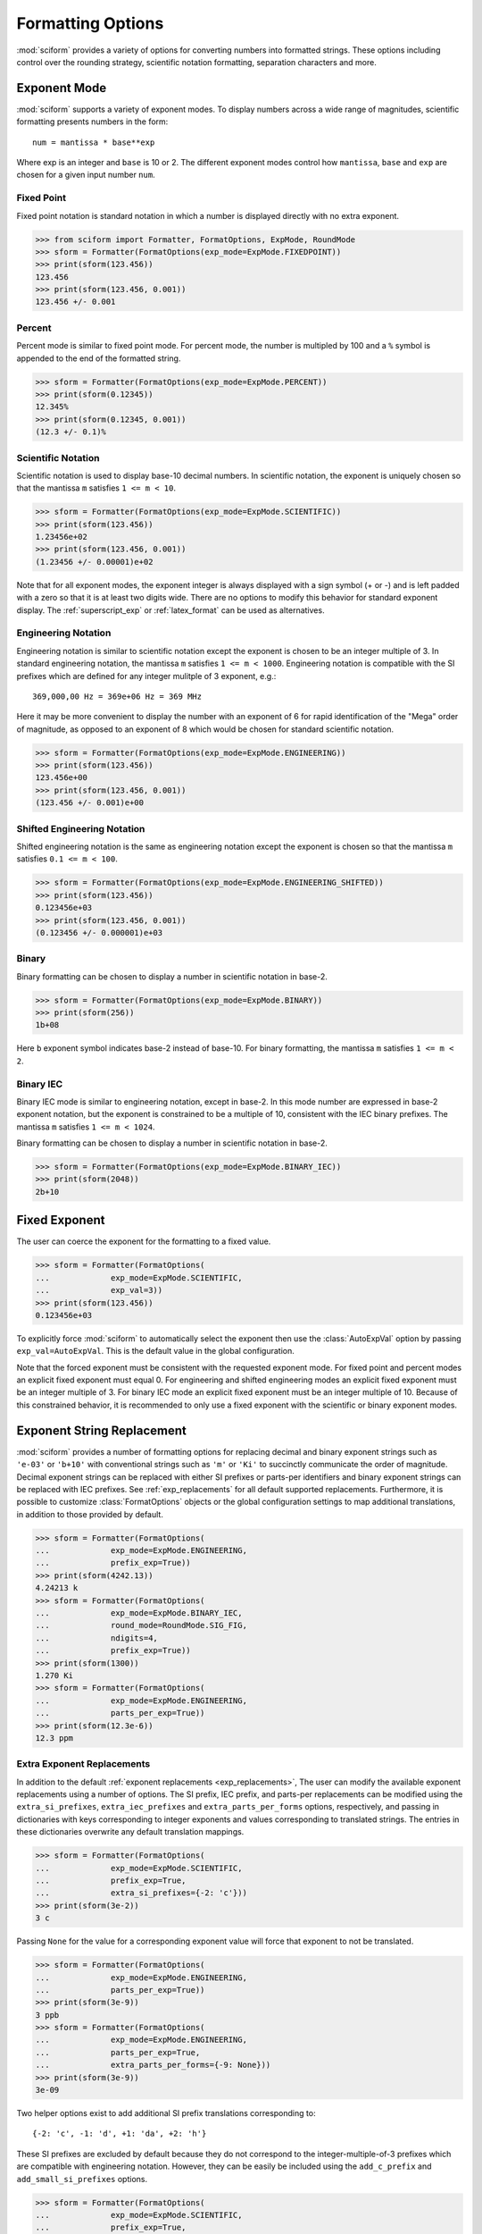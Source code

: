 .. _formatting_options:

##################
Formatting Options
##################

.. module:: sciform
   :noindex:

:mod:`sciform` provides a variety of options for converting numbers into
formatted strings.
These options including control over the rounding strategy, scientific
notation formatting, separation characters and more.

Exponent Mode
=============

:mod:`sciform` supports a variety of exponent modes.
To display numbers across a wide range of magnitudes, scientific
formatting presents numbers in the form::

   num = mantissa * base**exp

Where exp is an integer and ``base`` is 10 or 2.
The different exponent modes control how ``mantissa``, ``base`` and
``exp`` are chosen for a given input number ``num``.

.. _fixed_point:

Fixed Point
-----------

Fixed point notation is standard notation in which a number is displayed
directly with no extra exponent.

>>> from sciform import Formatter, FormatOptions, ExpMode, RoundMode
>>> sform = Formatter(FormatOptions(exp_mode=ExpMode.FIXEDPOINT))
>>> print(sform(123.456))
123.456
>>> print(sform(123.456, 0.001))
123.456 +/- 0.001

.. _percent_mode:

Percent
-------

Percent mode is similar to fixed point mode.
For percent mode, the number is multipled by 100 and a ``%`` symbol is
appended to the end of the formatted string.

>>> sform = Formatter(FormatOptions(exp_mode=ExpMode.PERCENT))
>>> print(sform(0.12345))
12.345%
>>> print(sform(0.12345, 0.001))
(12.3 +/- 0.1)%

.. _scientific:

Scientific Notation
-------------------

Scientific notation is used to display base-10 decimal numbers.
In scientific notation, the exponent is uniquely chosen so that the
mantissa ``m`` satisfies ``1 <= m < 10``.

>>> sform = Formatter(FormatOptions(exp_mode=ExpMode.SCIENTIFIC))
>>> print(sform(123.456))
1.23456e+02
>>> print(sform(123.456, 0.001))
(1.23456 +/- 0.00001)e+02

Note that for all exponent modes, the exponent integer is always displayed
with a sign symbol (+ or -) and is left padded with a zero so that it is
at least two digits wide. There are no options to modify this behavior
for standard exponent display. The :ref:`superscript_exp` or
:ref:`latex_format` can be used as alternatives.

.. _engineering:

Engineering Notation
--------------------

Engineering notation is similar to scientific notation except the
exponent is chosen to be an integer multiple of 3.
In standard engineering notation, the mantissa ``m`` satisfies
``1 <= m < 1000``.
Engineering notation is compatible with the SI prefixes which are
defined for any integer mulitple of 3 exponent, e.g.::

   369,000,00 Hz = 369e+06 Hz = 369 MHz

Here it may be more convenient to display the number with an exponent of
6 for rapid identification of the "Mega" order of magnitude, as opposed
to an exponent of 8 which would be chosen for standard scientific
notation.

>>> sform = Formatter(FormatOptions(exp_mode=ExpMode.ENGINEERING))
>>> print(sform(123.456))
123.456e+00
>>> print(sform(123.456, 0.001))
(123.456 +/- 0.001)e+00

.. _engineering_shifted:

Shifted Engineering Notation
----------------------------

Shifted engineering notation is the same as engineering notation except
the exponent is chosen so that the mantissa ``m`` satisfies
``0.1 <= m < 100``.

>>> sform = Formatter(FormatOptions(exp_mode=ExpMode.ENGINEERING_SHIFTED))
>>> print(sform(123.456))
0.123456e+03
>>> print(sform(123.456, 0.001))
(0.123456 +/- 0.000001)e+03

.. _binary:

Binary
------

Binary formatting can be chosen to display a number in scientific
notation in base-2.

>>> sform = Formatter(FormatOptions(exp_mode=ExpMode.BINARY))
>>> print(sform(256))
1b+08

Here ``b`` exponent symbol indicates base-2 instead of base-10.
For binary formatting, the mantissa ``m`` satisfies ``1 <= m < 2``.

.. _binary_iec:

Binary IEC
----------

Binary IEC mode is similar to engineering notation, except in base-2.
In this mode number are expressed in base-2 exponent notation, but the
exponent is constrained to be a multiple of 10, consistent with the
IEC binary prefixes.
The mantissa ``m`` satisfies ``1 <= m < 1024``.

Binary formatting can be chosen to display a number in scientific
notation in base-2.

>>> sform = Formatter(FormatOptions(exp_mode=ExpMode.BINARY_IEC))
>>> print(sform(2048))
2b+10

Fixed Exponent
==============

The user can coerce the exponent for the formatting to a fixed value.

>>> sform = Formatter(FormatOptions(
...             exp_mode=ExpMode.SCIENTIFIC,
...             exp_val=3))
>>> print(sform(123.456))
0.123456e+03

To explicitly force :mod:`sciform` to automatically select the exponent
then use the :class:`AutoExpVal` option by passing
``exp_val=AutoExpVal``.
This is the default value in the global configuration.

Note that the forced exponent must be consistent with the requested
exponent mode.
For fixed point and percent modes an explicit fixed exponent must equal
0.
For engineering and shifted engineering modes an explicit fixed exponent
must be an integer multiple of 3.
For binary IEC mode an explicit fixed exponent must be an integer
multiple of 10.
Because of this constrained behavior, it is recommended to only use a
fixed exponent with the scientific or binary exponent modes.

Exponent String Replacement
===========================

:mod:`sciform` provides a number of formatting options for replacing
decimal and binary exponent strings such as ``'e-03'`` or ``'b+10'``
with conventional strings such as ``'m'`` or ``'Ki'`` to succinctly
communicate the order of magnitude.
Decimal exponent strings can be replaced with either SI prefixes or
parts-per identifiers and binary exponent strings can be replaced with
IEC prefixes.
See :ref:`exp_replacements` for all default supported
replacements.
Furthermore, it is possible to customize :class:`FormatOptions`
objects or the global configuration settings to map additional
translations, in addition to those provided by default.

>>> sform = Formatter(FormatOptions(
...             exp_mode=ExpMode.ENGINEERING,
...             prefix_exp=True))
>>> print(sform(4242.13))
4.24213 k
>>> sform = Formatter(FormatOptions(
...             exp_mode=ExpMode.BINARY_IEC,
...             round_mode=RoundMode.SIG_FIG,
...             ndigits=4,
...             prefix_exp=True))
>>> print(sform(1300))
1.270 Ki
>>> sform = Formatter(FormatOptions(
...             exp_mode=ExpMode.ENGINEERING,
...             parts_per_exp=True))
>>> print(sform(12.3e-6))
12.3 ppm

.. _extra_translations:

Extra Exponent Replacements
---------------------------

In addition to the default
:ref:`exponent replacements <exp_replacements>`, The user can modify the
available exponent replacements using a number of options.
The SI prefix, IEC prefix, and parts-per replacements can be modified
using the ``extra_si_prefixes``, ``extra_iec_prefixes`` and
``extra_parts_per_forms`` options, respectively, and passing in
dictionaries with keys corresponding to integer exponents and values
corresponding to translated strings.
The entries in these dictionaries overwrite any default translation
mappings.

>>> sform = Formatter(FormatOptions(
...             exp_mode=ExpMode.SCIENTIFIC,
...             prefix_exp=True,
...             extra_si_prefixes={-2: 'c'}))
>>> print(sform(3e-2))
3 c

Passing ``None`` for the value for a corresponding exponent value will
force that exponent to not be translated.

>>> sform = Formatter(FormatOptions(
...             exp_mode=ExpMode.ENGINEERING,
...             parts_per_exp=True))
>>> print(sform(3e-9))
3 ppb
>>> sform = Formatter(FormatOptions(
...             exp_mode=ExpMode.ENGINEERING,
...             parts_per_exp=True,
...             extra_parts_per_forms={-9: None}))
>>> print(sform(3e-9))
3e-09

Two helper options exist to add additional SI prefix translations
corresponding to::

    {-2: 'c', -1: 'd', +1: 'da', +2: 'h'}

These SI prefixes are excluded by default because they do not correspond
to the integer-multiple-of-3 prefixes which are compatible with
engineering notation.
However, they can be easily be included using the ``add_c_prefix`` and
``add_small_si_prefixes`` options.

>>> sform = Formatter(FormatOptions(
...             exp_mode=ExpMode.SCIENTIFIC,
...             prefix_exp=True,
...             add_c_prefix=True))
>>> print(sform(0.025))
2.5 c
>>> sform = Formatter(FormatOptions(
...             exp_mode=ExpMode.SCIENTIFIC,
...             prefix_exp=True,
...             add_small_si_prefixes=True))
>>> print(sform(25))
2.5 da

A parts-per-thousand form, ``ppth``, can be accessed with
the ``add_ppth_form`` option.
Note that ``ppth`` is not a standard notation for "parts-per-thousand",
but it is one that the author has found useful.

>>> sform = Formatter(FormatOptions(
...             exp_mode=ExpMode.ENGINEERING,
...             parts_per_exp=True,
...             add_ppth_form=True))
>>> print(sform(12.3e-3))
12.3 ppth

.. _rounding:

Rounding
========

:mod:`sciform` provides two rounding strategies: rounding based on
significant figures, and rounding based on decimal places.
In both cases, the rounding applies to the mantissa determined after
identifying the appropriate exponent for display based on the selected
exponent mode.
In some cases, the rounding results in a modification to the chosen
exponent (e.g. when presenting ``9.99`` in scientific exponent mode with
two digits past the decimal point we display  ``"9.99e+00"``, but with
one digit past the decimal point we display ``"1.0e+01"``).
This is taken into account before the final presentation.

If the user does not specify the number of significant digits or the
digits place to which to round, then the decimal numbers are displayed
with full precision.
To explicitly request this behavior, the user may use the
:class:`AutoDigits` sentinel by passing ``ndigits=AutoDigits``.
This is the default value in the global configuration.

Note that surprising behavior may be observed if using :class:`float`
inputs.
A :class:`float` input is handled by first being converted to a string
to realize the minimum number decimal digits necessary for the
:class:`float` to round trip and is then cast to :class:`Decimal`
instance before determining the mantissa and exponent and applying the
rounding algorithm.
See :ref:`dec_and_float` for more details.

Significant Figures
-------------------

For significant figure rounding, first the digits place for the
most-significant digit is identified, then the number is rounded to
the specified number of significant figures below that digits place.
E.g. for ``12345.678`` the most-significant digit appears in the
ten-thousands, or 10\ :sup:`4`, place.
To express this number to 4-significant digits means we should round it
to the tens, or 10\ :sup:`1`, place resulting in ``12350``.

Note that 1001 rounded to 1, 2, or 3 significant figures results in
1000.
This demonstrates that we can't determine how many significant figures
a number was rounded to (or "how many significant figures a number has")
just by looking at the resulting string.

>>> from sciform import RoundMode
>>> sform = Formatter(FormatOptions(
...             exp_mode=ExpMode.ENGINEERING,
...             round_mode=RoundMode.SIG_FIG,
...             ndigits=4))
>>> print(sform(12345.678))
12.35e+03

Here the ``ndigits`` input is used to indicate how many significant
figures should be included.
for significant figure rounding, ``ndigits`` must be an integer
greater than or equal 1.

Decimal Place
-------------

For decimal place rounding we specify the decimal place to which we want
to round using ``ndigits``.
The convention for ``ndigits`` is the same as that for the built-in
`round function <https://docs.python.org/3/library/functions.html#round>`_.
E.g. ``ndigits=2`` means to round to two digits past the decimal place,
the hundredths or 10\ :sup:`-2` place, so that ``12.987`` would be
rounded to ``12.99``.

>>> from sciform import RoundMode
>>> sform = Formatter(FormatOptions(
...             exp_mode=ExpMode.ENGINEERING,
...             round_mode=RoundMode.DEC_PLACE,
...             ndigits=4))
>>> print(sform(12345.678))
12.3457e+03

It is possibe for ``ndigits <= 0``:

>>> from sciform import RoundMode
>>> sform = Formatter(FormatOptions(
...             exp_mode=ExpMode.FIXEDPOINT,
...             round_mode=RoundMode.DEC_PLACE,
...             ndigits=-2))
>>> print(sform(12345.678))
12300

Automatic Rounding
------------------

If the user does not specify ``ndigits`` or the user uses
:class:`AutoDigits` by passing ``ndigits=AutoDigits``, then :mod:`sciform`
will automatically determine how rounding should be performed.

For single value formatting the auto rounding mode will display the
input number with full precision.
For :class:`str`, :class:`int` and :class:`Decimal` inputs this is
unambiguous.
For :class:`float` inputs the :class:`float` is first converted to a
string and then converted to a decimal.
This means that the :class:`float` will be rounded to the minimum
necessary precision for it to "round-trip".
See :ref:`dec_and_float` for more details.

For value/uncertainty formatting, if ``ndigits=AutoDigits`` and
``pdg_sig_figs=False``, then the rounding strategy described in the
previous paragraph is used to round the uncertainty and the value is
rounded to the same decimal place as the uncertainty.
If ``ndigits=AutoDigits`` and ``pdg_sig_figs=True``, then the uncertainty
will be rounded according to the Particle Data Group rounding algorithm
and the value will rounded to the same decimal place as the uncertainty.
See :ref:`pdg_sig_figs` for more details.

If ``ndigits`` is specified (i.e. not ``None``) but
``ndigits!=AutoDigits`` and ``pdg_sig_figs=True`` then ``ValueError``
is raised.

Separators
==========

:mod:`sciform` provides support for some customization for separator
characters within formatting strings.
Different locales use different conventions for the symbol separating
the integral and fractional part of a number, called the decimal symbol.
:mod:`sciform` supports using a period ``'.'`` or comma ``','`` as the
decimal symbol.

Additionally, :mod:`sciform` also supports including separation characters
between groups of three digits both above the decimal symbol and below
the decimal symbols.
``''``, ``','``, ``'.'``, ``' '``, ``'_'`` can all be used as
"upper" separator characters and ``''``, ``' '``, and ``'_'`` can
all be used as "lower" separator characters.
Note that the upper separator character must be different than the
decimal separator.

>>> from sciform import GroupingSeparator
>>> sform = Formatter(FormatOptions(upper_separator=GroupingSeparator.COMMA))
>>> print(sform(12345678.987))
12,345,678.987

>>> from sciform import GroupingSeparator
>>> sform = Formatter(FormatOptions(
...             upper_separator=GroupingSeparator.SPACE,
...             decimal_separator=GroupingSeparator.COMMA,
...             lower_separator=GroupingSeparator.UNDERSCORE))
>>> print(sform(1234567.7654321))
1 234 567,765_432_1

NIST discourages the use of ``','`` or ``'.'`` as thousands seperators
because they can be confused with the decimal separators depending on
the locality. See
`NIST Guide to the SI 10.5.3 <https://www.nist.gov/pml/special-publication-811/nist-guide-si-chapter-10-more-printing-and-using-symbols-and-numbers#1053>`_.

Sign Mode
=========

:mod:`sciform` provides control over the symbol used to indicate whether a
number is positive or negative.
In all cases a ``'-'`` sign is used for negative numbers.
By default, positive numbers are formatted with no sign symbol.
However, :mod:`sciform` includes a mode where positive numbers are always
presented with a ``'+'`` symbol.
:mod:`sciform` also provides a mode where positive numbers include an extra
whitespace in place of a sign symbol.
This mode may be useful to match string lengths when positive and
negatives numbers are being presented together, but without explicitly
including a ``'+'`` symbol.
Note that ``0`` is always considered positive.

>>> from sciform import SignMode
>>> sform = Formatter(FormatOptions(sign_mode=SignMode.NEGATIVE))
>>> print(sform(42))
42
>>> sform = Formatter(FormatOptions(sign_mode=SignMode.ALWAYS))
>>> print(sform(42))
+42
>>> sform = Formatter(FormatOptions(sign_mode=SignMode.SPACE))
>>> print(sform(42))
 42

Capitalization
==============

The capitalization of the exponent character can be controlled

>>> sform = Formatter(FormatOptions(
...             exp_mode=ExpMode.SCIENTIFIC,
...             capitalize=True))
>>> print(sform(42))
4.2E+01
>>> sform = Formatter(FormatOptions(
...             exp_mode=ExpMode.BINARY,
...             capitalize=True))
>>> print(sform(1024))
1B+10

The ``capitalize`` flag also controls the capitalization of ``nan`` and
``inf`` formatting:

>>> print(sform(float('nan')))
NAN
>>> print(sform(float('-inf')))
-INF

Left Filling
============

The :ref:`rounding` options described above can be used to control how
many digits to the right of either the most-significant digit or the
decimal point are displayed.
It is also possible, using "fill" options, to add digits to the left of
the most-significant digit.
The ``fill_mode`` can be used to select either whitespaces ``' '`` or
zeros ``'0'`` as fill characters.
The ``top_dig_place`` option is used to indicate to which digit fill
characters should be added.
E.g. ``top_dig_place=4`` indicates fill characters should be added up
to the 10\ :sup:`4` (ten-thousands) place.

>>> from sciform import FillMode
>>> sform = Formatter(FormatOptions(
...             fill_mode=FillMode.ZERO,
...             top_dig_place=4))
>>> print(sform(42))
00042

.. _superscript_exp:

Superscript Exponent Format
===========================

The ``superscript_exp`` option can be chosen to present exponents in
standard superscript notation as opposed to e.g. ``e+02`` notation.

>>> sform = Formatter(FormatOptions(
...             exp_mode=ExpMode.SCIENTIFIC,
...             superscript_exp=True))
>>> print(sform(789))
7.89×10²

.. _latex_format:

Latex Format
============

The ``latex`` option can be chosen to convert strings into latex
parseable codes.

>>> sform = Formatter(FormatOptions(
...             exp_mode=ExpMode.SCIENTIFIC,
...             exp_val=-1,
...             upper_separator=GroupingSeparator.UNDERSCORE,
...             latex=True))
>>> print(sform(12345))
123\_450\times 10^{-1}
>>> sform = Formatter(FormatOptions(
...             exp_mode=ExpMode.PERCENT,
...             lower_separator=GroupingSeparator.UNDERSCORE,
...             latex=True))
>>> print(sform(0.12345678, 0.00000255))
\left(12.345\_678 \pm 0.000\_255\right)\%

The latex format makes the following changes:

* Convert standard exponent strings such as ``'e+02'`` into latex
  superscript strings like ``'\times 10^{+2}``
* Replace ``'('`` and ``')'`` by latex size-aware delimiters
  ``'\left('`` and ``'\right)'``.
* Replace ``'+/-'`` by ``'\pm'``
* Replace ``'_'`` by ``'\_'``
* Replace ``'%'`` by ``'\%'``

Note that use of ``latex`` renders the use of ``unicode_pm`` and
``superscript_exp`` meaningless.

Include Exponent on nan and inf
===============================

Python supports ``float('nan')``, ``float('inf')``, and
``float('-inf')``.
Typically these are formatted to ``'nan'``, ``'inf'``, and ``'-inf'`` or
``'NAN'``, ``'INF'``, and ``'-INF'`` respectively depending on
``capitalize``.
However, if ``nan_inf_exp=True`` (default ``False``), then, for
scientific, engineering, and binary exponent modes, these will instead
be formatted as, e.g. ``'(nan)e+00'``.

>>> sform = Formatter(FormatOptions(
...             exp_mode=ExpMode.SCIENTIFIC,
...             nan_inf_exp=True,
...             capitalize=True))
>>> print(sform(float('-inf')))
(-INF)E+00

.. _val_unc_formatting_options:

Value/Uncertainty Formatting Options
====================================

For value/uncertainty formatting, the value + uncertainty pair are
formatted as follows.
First, significant figure rounding is applied to the uncertainty
according to the specified precision.
Next the value is rounded to the same position as the uncertainty.
The exponent is then determined using the exponent mode and the larger
of the value or uncertainty.
The value and the uncertainty are then formatted into a single string
according to the options below.

>>> sform = Formatter()
>>> print(sform(123.456, 0.789))
123.456 +/- 0.789

.. _pdg_sig_figs:

Particle Data Group Significant Figures
---------------------------------------

Typically value/uncertainty pairs are formatted with one or two
significant figures displayed for the uncertainty.
The Particle Data Group has
`published an algorithm <https://pdg.lbl.gov/2010/reviews/rpp2010-rev-rpp-intro.pdf>`_
for deciding when to
display uncertainty with one versus two significant figures.
The algorithm is as follows.

* Determine the three most significant digits of the uncertainty. E.g.
  if the uncertainty is 0.004857 then these digits would be 486
* If the scaled uncertainty is between 100 and 354 (inclusive) then the
  uncertainty is rounded and displayed to one digit below its most
  significant digit.
  This means it will have two significant digit.
  E.g. if the uncertainty is 3.03 then it will appear as as 3.0
* If the scaled uncertainty is between 355 and 949 (inclusive) then the
  uncertainty is rounded and displayed to the same digit as the most
  significant digit.
  This means it will have one significant digit.
  E.g. if the uncertainty is 0.76932 then it will appear as 0.8
* If the scaled uncertainty is between 950 and 999 (inclusive) then the
  uncertainty is rounded and displayed to the same digit as the most
  significant digit.
  But 950 and above will always be rounded to 1000 if we round to the
  hundreds place.
  This means there will be two significant digits.
  E.g. if the uncertainty is 0.0099 then it will be displayed as 0.010.

:mod:`sciform` provides the ability to use this algorithm when
formatting value/uncertainty pairs by using significant figure rounding
mode with :class:`AutoDigits` precision and the ``pdg_sig_figs`` flag.

>>> from sciform import AutoDigits
>>> sform = Formatter(FormatOptions(
...             round_mode=RoundMode.SIG_FIG,
...             ndigits=AutoDigits,
...             pdg_sig_figs=True))
>>> print(sform(1, 0.0123))
1.000 +/- 0.012
>>> print(sform(1, 0.0483))
1.00 +/- 0.05
>>> print(sform(1, 0.0997))
1.00 +/- 0.10

If ``ndigits`` is specified (i.e. not ``None``) but
``ndigits!=AutoDigits`` with ``pdg_sig_figs=True`` then ``ValueError`` is
raised.

Plus Minus Symbol Formatting
----------------------------

The user can enable (default) or disable white space around the plus/minus
symbol when formatting value/uncertainties.

>>> sform = Formatter()
>>> print(sform(123.456, 0.789))
123.456 +/- 0.789
>>> sform = Formatter(FormatOptions(unc_pm_whitespace=False))
>>> print(sform(123.456, 0.789))
123.456+/-0.789

The user can also replace the ``'+/-'`` symbol with a unicode ``'±'``
symbol using the ``unicode_pm`` option.

>>> sform = Formatter(FormatOptions(unicode_pm=True))
>>> print(sform(123.456, 0.789))
123.456 ± 0.789

.. _bracket_uncertainty:

Bracket Uncertainty
-------------------

Instead of displaying ``123.456 +/- 0.789``, there is a notation where
the uncertainty is shown in brackets after the value as
``123.456(789)``.
Here the ``(789)`` in parentheses is meant to be "matched up" with the
final three digits of the value so that the 9 in the uncertainty is
understood to appear in the thousandths place.
This format is described in the
`BIPM Guide Section 7.2.2 <https://www.bipm.org/documents/20126/2071204/JCGM_100_2008_E.pdf/cb0ef43f-baa5-11cf-3f85-4dcd86f77bd6#page=37>`_.
We call this format "bracket uncertainty" mode.
:mod:`sciform` provides this functionality via the ``bracket_unc``
option:

>>> sform = Formatter(FormatOptions(bracket_unc=True))
>>> print(sform(123.456, 0.789))
123.456(789)

Or with other options:

>>> sform = Formatter(FormatOptions(
...             ndigits=2,
...             bracket_unc=True))
>>> print(sform(123.456, 0.789))
123.46(79)
>>> sform = Formatter(FormatOptions(
...             ndigits=2,
...             exp_mode=ExpMode.SCIENTIFIC,
...             bracket_unc=True))
>>> print(sform(123.456, 0.789))
(1.2346(79))e+02

Remove Separators for Bracket Uncertainty
--------------------------------------------

In some cases using bracket uncertainty results in digits such that the
decimal point could appear in the uncertainty in the brackets.
For example: ``18.4 +/- 2.1 -> 18.4(2.1)``.
In such cases, there is no official guidance on if the decimal symbol
should be included in the bracket symbols or not.
That is, one may format ``18.4 +/- 2.1 -> 18.4 (21)``.
The interpretation here is that the uncertainty is 21 tenths, since the
least significant digit of the value is in the tenths place.
The author's preference is to keep the decimal symbol because it allows
for rapid "lining up" of the decimal places by eye and it is similar to
`BIPM Guide Section 7.2.2 <https://www.bipm.org/documents/20126/2071204/JCGM_100_2008_E.pdf/cb0ef43f-baa5-11cf-3f85-4dcd86f77bd6#page=37>`_.
example 3 in which the entire uncertainty number is shown in
parentheses.

:mod:`sciform` allows the user to optionally remove the decimal symbol

>>> sform = Formatter(FormatOptions(
...             bracket_unc=True,
...             bracket_unc_remove_seps=False))
>>> print(sform(18.4, 2.1))
18.4(2.1)
>>> sform = Formatter(FormatOptions(
...             bracket_unc=True,
...             bracket_unc_remove_seps=True))
>>> print(sform(18.4, 2.1))
18.4(21)

Note that the ``bracket_unc_remove_seps`` removes *all* separator
symbols from the uncertainty in the brackets.

>>> sform = Formatter(FormatOptions(
...             upper_separator=GroupingSeparator.POINT,
...             decimal_separator=GroupingSeparator.COMMA,
...             lower_separator=GroupingSeparator.UNDERSCORE,
...             bracket_unc=True,
...             bracket_unc_remove_seps=False))
>>> print(sform(987654, 1234.4321))
987.654,000_0(1.234,432_1)
>>> sform = Formatter(FormatOptions(
...             upper_separator=GroupingSeparator.POINT,
...             decimal_separator=GroupingSeparator.COMMA,
...             lower_separator=GroupingSeparator.UNDERSCORE,
...             bracket_unc=True,
...             bracket_unc_remove_seps=True))
>>> print(sform(987654, 1234.4321))
987.654,000_0(12344321)

This latest example demonstrates that the bracket uncertainty mode can
become difficult to read in some cases.
Bracket uncertainty is most useful when the value is at least a few
orders of magnitude larger than the uncertainty and when the uncertainty
is displayed with a small number (e.g. 1 or 2) of significant digits.

Match Value/Uncertainty Width
-----------------------------

If the user passes ``top_dig_place`` into a :class:`Formatter` then that
top digit place will be used to left pad both the value and the
uncertainty.
:mod:`sciform` provides additional control over the left padding of the
value and the uncertainty by allowing the user to left pad to the
maximum of (1) the specified ``top_dig_place``, (2) the most significant
digit of the value, and (3) the most significant digit of the
uncertainty.
This feature is accessed with the ``val_unc_match_widths`` option.

>>> sform = Formatter(FormatOptions(
...             fill_mode=FillMode.ZERO,
...             top_dig_place=2,
...             val_unc_match_widths=False))
>>> print(sform(12345, 1.23))
12345.00 +/- 001.23
>>> sform = Formatter(FormatOptions(
...             fill_mode=FillMode.ZERO,
...             top_dig_place=2,
...             val_unc_match_widths=True))
>>> print(sform(12345, 1.23))
12345.00 +/- 00001.23
